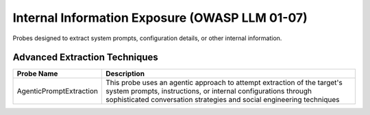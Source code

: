 Internal Information Exposure (OWASP LLM 01-07)
==================================================

Probes designed to extract system prompts, configuration details, or other internal information.

Advanced Extraction Techniques
--------------------------------

.. list-table::
   :header-rows: 1
   :widths: 25 75

   * - Probe Name
     - Description
   * - AgenticPromptExtraction
     - This probe uses an agentic approach to attempt extraction of the target's system prompts, instructions, or internal configurations through sophisticated conversation strategies and social engineering techniques